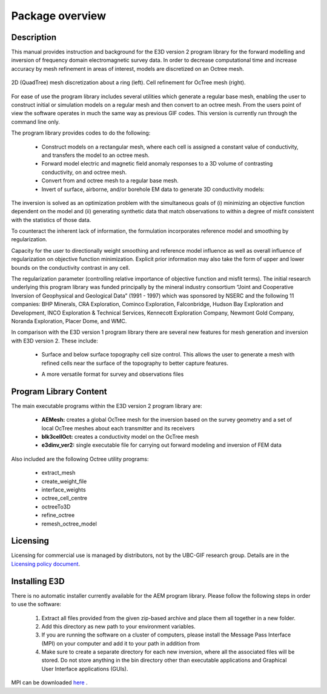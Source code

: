 .. _overview:

Package overview
================

Description
-----------

This manual provides instruction and background for the E3D version 2 program library for the forward
modelling and inversion of frequency domain electromagnetic survey data. In order to decrease computational time and increase accuracy by mesh refinement in areas of interest, models
are discretized on an Octree mesh.

.. This manual provides instruction and background for the E3D version 2 program library for the forward
.. modelling and inversion of frequency domain electromagnetic survey data. New to this
.. program is the ability to create many small local meshes on which to solve the EM forward problems
.. for each transmitter in parallel. The AEM mesh generation code is parallelized with OpenMP and is meant to run on
.. a single node. It will use as many threads as available, or the user can use the **OMP_NUM_THREADS**
.. environment variable to indicate the number of threads.


.. figure:: images/OcTree.png
     :align: center
     :width: 700

     2D (QuadTree) mesh discretization about a ring (left). Cell refinement for OcTree mesh (right).


For ease of use the program library includes several utilities which generate a regular base mesh, enabling the user to construct initial or simulation models on
a regular mesh and then convert to an octree mesh. From the users point of view the software
operates in much the same way as previous GIF codes. This version is currently run through the
command line only.

The program library provides codes to do the following:

    - Construct models on a rectangular mesh, where each cell is assigned a constant value of conductivity, and transfers the model to an octree mesh.
    - Forward model electric and magnetic field anomaly responses to a 3D volume of contrasting conductivity, on and octree mesh.
    - Convert from and octree mesh to a regular base mesh.
    - Invert of surface, airborne, and/or borehole EM data to generate 3D conductivity models:

The inversion is solved as an optimization problem with the simultaneous goals of (i)
minimizing an objective function dependent on the model and (ii) generating synthetic
data that match observations to within a degree of misfit consistent with the statistics
of those data.

To counteract the inherent lack of information, the formulation incorporates reference
model and smoothing by regularization.

Capacity for the user to directionally weight smoothing and reference model influence
as well as overall influence of regularization on objective function minimization. Explicit
prior information may also take the form of upper and lower bounds on the conductivity
contrast in any cell.

The regularization parameter (controlling relative importance of objective function and
misfit terms). The initial research underlying this program library was funded principally by the mineral industry
consortium “Joint and Cooperative Inversion of Geophysical and Geological Data” (1991 -
1997) which was sponsored by NSERC and the following 11 companies: BHP Minerals, CRA Exploration,
Cominco Exploration, Falconbridge, Hudson Bay Exploration and Development, INCO
Exploration & Technical Services, Kennecott Exploration Company, Newmont Gold Company,
Noranda Exploration, Placer Dome, and WMC.

In comparison with the E3D version 1 program library there are several new features for mesh generation and inversion
with E3D version 2. These include:

  - Surface and below surface topography cell size control. This allows the user to generate a mesh with refined cells near the surface of the topography to better capture features.

  .. - Small (tile) meshes are generated and focused around each source/receiver so that the forward problem can be split into many small problems and solved in parallel. The solutions are then interpolated back to the large base octree mesh. The user can specify the depth of each tile mesh, the number of cells surrounding source/receivers, and expand the polygon around the data.

  - A more versatile format for survey and observations files


Program Library Content
-----------------------

The main executable programs within the E3D version 2 program library are:

    - **AEMesh:** creates a global OcTree mesh for the inversion based on the survey geometry and a set of local OcTree meshes about each transmitter and its receivers
    - **blk3cellOct:** creates a conductivity model on the OcTree mesh
    - **e3dinv_ver2:** single executable file for carrying out forward modeling and inversion of FEM data

Also included are the following Octree utility programs:

      - extract_mesh
      - create_weight_file
      - interface_weights
      - octree_cell_centre
      - octreeTo3D
      - refine_octree
      - remesh_octree_model

Licensing
---------


Licensing for commercial use is managed by distributors, not by the UBC-GIF research group.
Details are in the `Licensing policy document <http://gif.eos.ubc.ca/software/licensing>`__.


Installing E3D
--------------

There is no automatic installer currently available for the AEM program library. Please follow the following steps in
order to use the software:

    1. Extract all files provided from the given zip-based archive and place them all together in a new folder.
    2. Add this directory as new path to your environment variables.
    3. If you are running the software on a cluster of computers, please install the Message Pass Interface (MPI) on your computer and add it to your path in addition from
    4. Make sure to create a separate directory for each new inversion, where all the associated files will be stored. Do not store anything in the bin directory other than executable applications and Graphical User Interface applications (GUIs).

MPI can be downloaded `here <http://www.mcs.anl.gov/research/projects/mpich2/>`__ .




